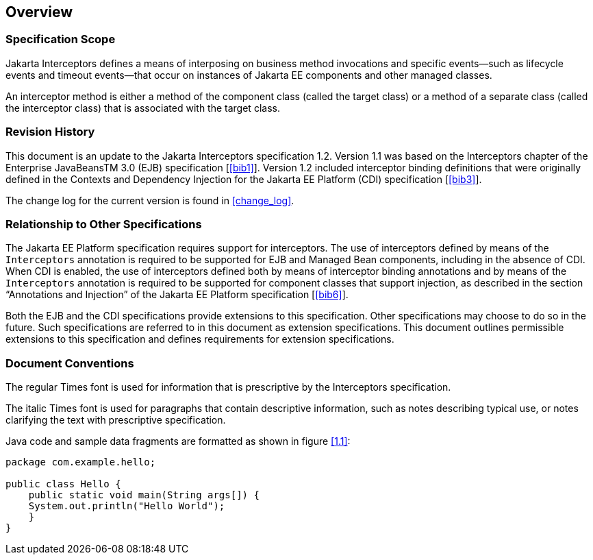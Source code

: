 ////
*******************************************************************
* Copyright (c) 2019 Eclipse Foundation
*
* This specification document is made available under the terms
* of the Eclipse Foundation Specification License v1.0, which is
* available at https://www.eclipse.org/legal/efsl.php.
*******************************************************************
////

[[overview]]
== Overview

=== Specification Scope

Jakarta Interceptors defines a means of interposing on business
method invocations and specific events—such as lifecycle
events and timeout events—that occur on instances of Jakarta EE
components and other managed classes.

An interceptor method is either a method of the component class
(called the target class) or a method of a separate class
(called the interceptor class) that is associated with the target
class.

[[revision_history]]
=== Revision History

This document is an update to the
Jakarta Interceptors specification 1.2. Version 1.1 was based on the
Interceptors chapter of the Enterprise JavaBeansTM 3.0 (EJB)
specification [<<bib1>>]. Version
1.2 included interceptor binding definitions that were originally
defined in the Contexts and Dependency Injection for the Jakarta EE
Platform (CDI) specification [<<bib3>>].

The change log for the current version is found in <<change_log>>.

[[relationship_to_other_specifications]]
=== Relationship to Other Specifications

The Jakarta EE Platform specification requires
support for interceptors. The use of interceptors defined by means of
the `Interceptors` annotation is required to be supported for EJB and
Managed Bean components, including in the absence of CDI. When CDI is
enabled, the use of interceptors defined both by means of interceptor
binding annotations and by means of the `Interceptors` annotation is
required to be supported for component classes that support injection,
as described in the section “Annotations and Injection” of the Jakarta EE
Platform specification [<<bib6>>].

Both the EJB and the CDI specifications
provide extensions to this specification. Other specifications may
choose to do so in the future. Such specifications are referred to in
this document as extension specifications. This document outlines
permissible extensions to this specification and defines requirements
for extension specifications.

[[document_conventions]]
=== Document Conventions

The regular Times font is used for
information that is prescriptive by the Interceptors specification.

The italic Times font is used for paragraphs
that contain descriptive information, such as notes describing typical
use, or notes clarifying the text with prescriptive specification.

Java code and sample data fragments are formatted as shown in figure
<<1.1>>:

[id="1.1"]
[source,java]
----
package com.example.hello;

public class Hello {
    public static void main(String args[]) {
    System.out.println("Hello World");
    }
}
----
